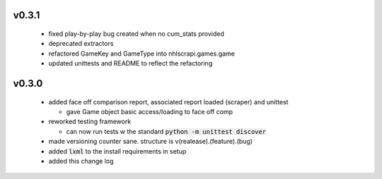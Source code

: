 v0.3.1
------

  * fixed play-by-play bug created when no cum_stats provided
  * deprecated extractors
  * refactored GameKey and GameType into nhlscrapi.games.game
  * updated unittests and README to reflect the refactoring


v0.3.0
------

  * added face off comparison report, associated report loaded (scraper) and unittest

    * gave Game object basic access/loading to face off comp

  * reworked testing framework

    * can now run tests w the standard :code:`python -m unittest discover`

  * made versioning counter sane. structure is v(realease).(feature).(bug)
  * added :code:`lxml` to the install requirements in setup
  * added this change log